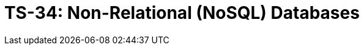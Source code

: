 = TS-34: Non-Relational (NoSQL) Databases
:toc: macro
:toc-title: Contents

// TODO: Introductory text…

toc::[]
